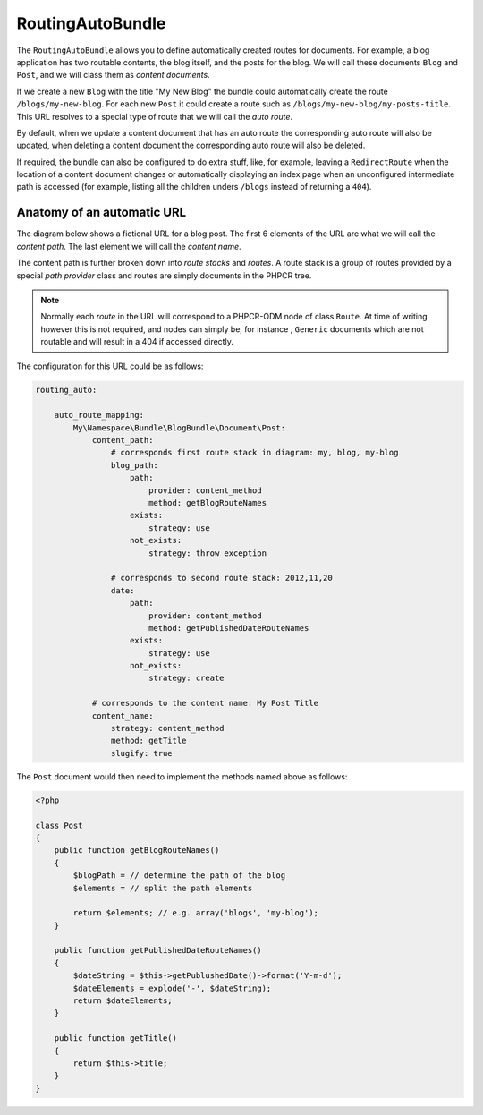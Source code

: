 RoutingAutoBundle
=================

The ``RoutingAutoBundle`` allows you to define automatically created routes
for documents. For example, a blog application has two routable contents, the
blog itself, and the posts for the blog. We will call these documents ``Blog`` and
``Post``, and we will class them as *content documents*.

If we create a new ``Blog`` with the title "My New Blog" the bundle could automatically
create the route ``/blogs/my-new-blog``. For each new ``Post`` it could create a route
such as ``/blogs/my-new-blog/my-posts-title``. This URL resolves to a special type of
route that we will call the *auto route*.

By default, when we update a content document that has an auto route the 
corresponding auto route will also be updated, when deleting a content document 
the corresponding auto route will also be deleted.

If required, the bundle can also be configured to do extra stuff, like, for example,
leaving a ``RedirectRoute`` when the location of a content document changes or
automatically displaying an index page when an unconfigured intermediate path is
accessed (for example, listing all the children unders ``/blogs`` instead of returning
a ``404``).

Anatomy of an automatic URL
---------------------------

The diagram below shows a fictional URL for a blog post. The first 6 elements
of the URL are what we will call the *content path*. The last element we will call
the *content name*.

.. image:: ../images/bundles/routing_auto_post_schema.png

The content path is further broken down into *route stacks* and *routes*. A route
stack is a group of routes provided by a special *path provider* class and routes
are simply documents in the PHPCR tree.

.. note::

   Normally each *route* in the URL will correspond to a PHPCR-ODM node of class ``Route``.
   At time of writing however this is not required, and nodes can simply be, for instance
   , ``Generic`` documents which are not routable and will result in a 404 if accessed
   directly.

The configuration for this URL could be as follows:

.. code-block:: yaml

    routing_auto:
        
        auto_route_mapping:
            My\Namespace\Bundle\BlogBundle\Document\Post:
                content_path:
                    # corresponds first route stack in diagram: my, blog, my-blog
                    blog_path:
                        path:
                            provider: content_method
                            method: getBlogRouteNames
                        exists:
                            strategy: use
                        not_exists:
                            strategy: throw_exception

                    # corresponds to second route stack: 2012,11,20
                    date:
                        path:
                            provider: content_method
                            method: getPublishedDateRouteNames
                        exists:
                            strategy: use
                        not_exists:
                            strategy: create

                # corresponds to the content name: My Post Title
                content_name:
                    strategy: content_method
                    method: getTitle
                    slugify: true

The ``Post`` document would then need to implement the methods named above as follows:

.. code-block:: php

    <?php
    
    class Post
    {
        public function getBlogRouteNames()
        {
            $blogPath = // determine the path of the blog
            $elements = // split the path elements

            return $elements; // e.g. array('blogs', 'my-blog');
        }

        public function getPublishedDateRouteNames()
        {
            $dateString = $this->getPublushedDate()->format('Y-m-d');
            $dateElements = explode('-', $dateString);
            return $dateElements;
        }

        public function getTitle()
        {
            return $this->title;
        }
    }

